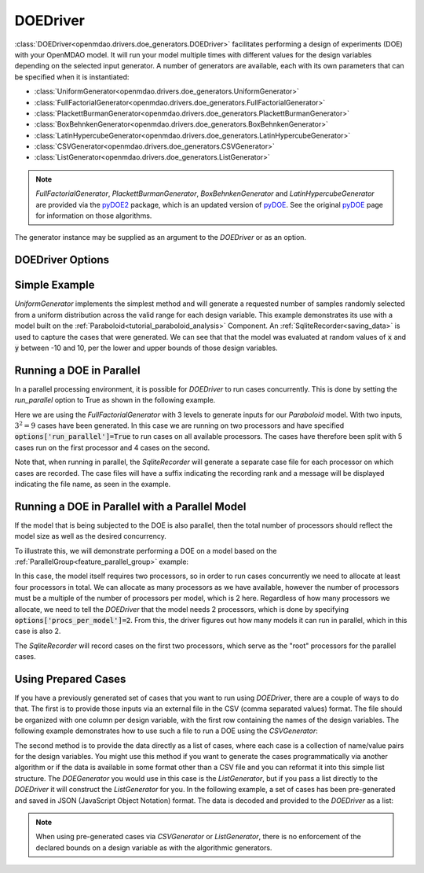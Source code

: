 .. _doe_driver:

*********
DOEDriver
*********

:class:`DOEDriver<openmdao.drivers.doe_generators.DOEDriver>` facilitates performing a
design of experiments (DOE) with your OpenMDAO model.
It will run your model multiple times with different values for the design variables
depending on the selected input generator. A number of generators are available, each with
its own parameters that can be specified when it is instantiated:

* :class:`UniformGenerator<openmdao.drivers.doe_generators.UniformGenerator>`
* :class:`FullFactorialGenerator<openmdao.drivers.doe_generators.FullFactorialGenerator>`
* :class:`PlackettBurmanGenerator<openmdao.drivers.doe_generators.PlackettBurmanGenerator>`
* :class:`BoxBehnkenGenerator<openmdao.drivers.doe_generators.BoxBehnkenGenerator>`
* :class:`LatinHypercubeGenerator<openmdao.drivers.doe_generators.LatinHypercubeGenerator>`
* :class:`CSVGenerator<openmdao.drivers.doe_generators.CSVGenerator>`
* :class:`ListGenerator<openmdao.drivers.doe_generators.ListGenerator>`

.. note::
    `FullFactorialGenerator`, `PlackettBurmanGenerator`, `BoxBehnkenGenerator` and
    `LatinHypercubeGenerator` are provided via the `pyDOE2`_ package, which is an
    updated version of `pyDOE`_.  See the original `pyDOE`_ page for information on
    those algorithms.

The generator instance may be supplied as an argument to the `DOEDriver` or as an option.

DOEDriver Options
-----------------

.. embed-options::
    openmdao.drivers.doe_driver
    DOEDriver
    options

Simple Example
--------------
`UniformGenerator` implements the simplest method and will generate a requested number of
samples randomly selected from a uniform distribution across the valid range for each
design variable. This example demonstrates its use with a model built on the
:ref:`Paraboloid<tutorial_paraboloid_analysis>` Component.
An :ref:`SqliteRecorder<saving_data>` is used to capture the cases that were generated.
We can see that that the model was evaluated at random values of :code:`x` and :code:`y`
between -10 and 10, per the lower and upper bounds of those design variables.

.. embed-code::
    openmdao.drivers.tests.test_doe_driver.TestDOEDriverFeature.test_uniform
    :layout: interleave


.. _doe_driver_parallel:

Running a DOE in Parallel
-------------------------

In a parallel processing environment, it is possible for `DOEDriver` to run
cases concurrently. This is done by setting the `run_parallel` option to True as shown
in the following example.

Here we are using the `FullFactorialGenerator` with 3 levels to generate inputs
for our `Paraboloid` model. With two inputs, :math:`3^2=9` cases have been
generated. In this case we are running on two processors and have specified
:code:`options['run_parallel']=True` to run cases on all available processors.
The cases have therefore been split with 5 cases run on the first processor
and 4 cases on the second.

Note that, when running in parallel, the `SqliteRecorder` will generate a separate
case file for each processor on which cases are recorded. The case files will have a
suffix indicating the recording rank and a message will be displayed indicating the
file name, as seen in the example.

.. embed-code::
    openmdao.drivers.tests.test_doe_driver.TestParallelDOEFeature.test_full_factorial
    :layout: interleave


Running a DOE in Parallel with a Parallel Model
-----------------------------------------------

If the model that is being subjected to the DOE is also parallel, then the total
number of processors should reflect the model size as well as the desired concurrency.

To illustrate this, we will demonstrate performing a DOE on a model based on the
:ref:`ParallelGroup<feature_parallel_group>` example:

.. embed-code::
    openmdao.test_suite.groups.parallel_groups.FanInGrouped
    :layout: code

In this case, the model itself requires two processors, so in order to run cases
concurrently we need to allocate at least four processors in total. We can allocate
as many processors as we have available, however the number of processors must be a multiple
of the number of processors per model, which is 2 here. Regardless of how many processors
we allocate, we need to tell the `DOEDriver` that the model needs 2 processors, which
is done by specifying :code:`options['procs_per_model']=2`. From this, the driver
figures out how many models it can run in parallel, which in this case is also 2.

The `SqliteRecorder` will record cases on the first two processors, which serve as
the "root" processors for the parallel cases.

.. embed-code::
    openmdao.drivers.tests.test_doe_driver.TestParallelDOEFeature2.test_fan_in_grouped
    :layout: code, output


Using Prepared Cases
--------------------
If you have a previously generated set of cases that you want to run using `DOEDriver`,
there are a couple of ways to do that. The first is to provide those inputs via an
external file in the CSV (comma separated values) format.  The file should be organized
with one column per design variable, with the first row containing the names of the design
variables. The following example demonstrates how to use such a file to run a DOE using
the `CSVGenerator`:

.. embed-code::
    openmdao.drivers.tests.test_doe_driver.TestDOEDriverFeature.test_csv
    :layout: interleave

The second method is to provide the data directly as a list of cases, where each case is a
collection of name/value pairs for the design variables. You might use this method if you
want to generate the cases programmatically via another algorithm or if the data is
available in some format other than a CSV file and you can reformat it into this simple
list structure. The `DOEGenerator` you would use in this case is the `ListGenerator`,
but if you pass a list directly to the `DOEDriver` it will construct the `ListGenerator`
for you. In the following example, a set of cases has been pre-generated and saved in JSON
(JavaScript Object Notation) format. The data is decoded and provided to the `DOEDriver`
as a list:

.. embed-code::
    openmdao.drivers.tests.test_doe_driver.TestDOEDriverFeature.test_list
    :layout: interleave


.. note::
    When using pre-generated cases via `CSVGenerator` or `ListGenerator`, there is no
    enforcement of the declared bounds on a design variable as with the algorithmic
    generators.


.. _pyDOE: https://pythonhosted.org/pyDOE
.. _pyDOE2: https://pypi.org/project/pyDOE2

.. tags:: Driver, DOE
